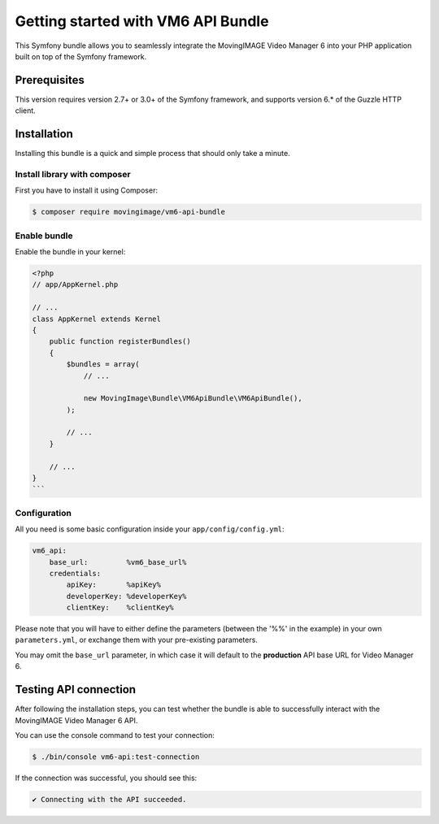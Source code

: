Getting started with VM6 API Bundle
=====================================

This Symfony bundle allows you to seamlessly integrate the MovingIMAGE Video
Manager 6 into your PHP application built on top of the Symfony framework.

Prerequisites
-------------

This version requires version 2.7+ or 3.0+ of the Symfony framework, and supports
version 6.* of the Guzzle HTTP client.

Installation
------------

Installing this bundle is a quick and simple process that should only take a minute.

Install library with composer
_____________________________

First you have to install it using Composer:

.. code-block:: bash

    $ composer require movingimage/vm6-api-bundle

Enable bundle
_____________

Enable the bundle in your kernel:

.. code-block:: php

    <?php
    // app/AppKernel.php

    // ...
    class AppKernel extends Kernel
    {
        public function registerBundles()
        {
            $bundles = array(
                // ...

                new MovingImage\Bundle\VM6ApiBundle\VM6ApiBundle(),
            );

            // ...
        }

        // ...
    }
    ```

Configuration
_____________

All you need is some basic configuration inside your ``app/config/config.yml``:

.. code-block:: yaml

    vm6_api:
        base_url:         %vm6_base_url%
        credentials:
            apiKey:       %apiKey%
            developerKey: %developerKey%
            clientKey:    %clientKey%

Please note that you will have to either define the parameters (between the '%%'
in the example) in your own ``parameters.yml``, or exchange them with your
pre-existing parameters.

You may omit the ``base_url`` parameter, in which case it will default to the **production**
API base URL for Video Manager 6.

Testing API connection
----------------------

After following the installation steps, you can test whether the bundle is able to successfully
interact with the MovingIMAGE Video Manager 6 API.

You can use the console command to test your connection:

.. code-block:: bash

    $ ./bin/console vm6-api:test-connection

If the connection was successful, you should see this:

.. code-block:: bash

    ✔ Connecting with the API succeeded.
